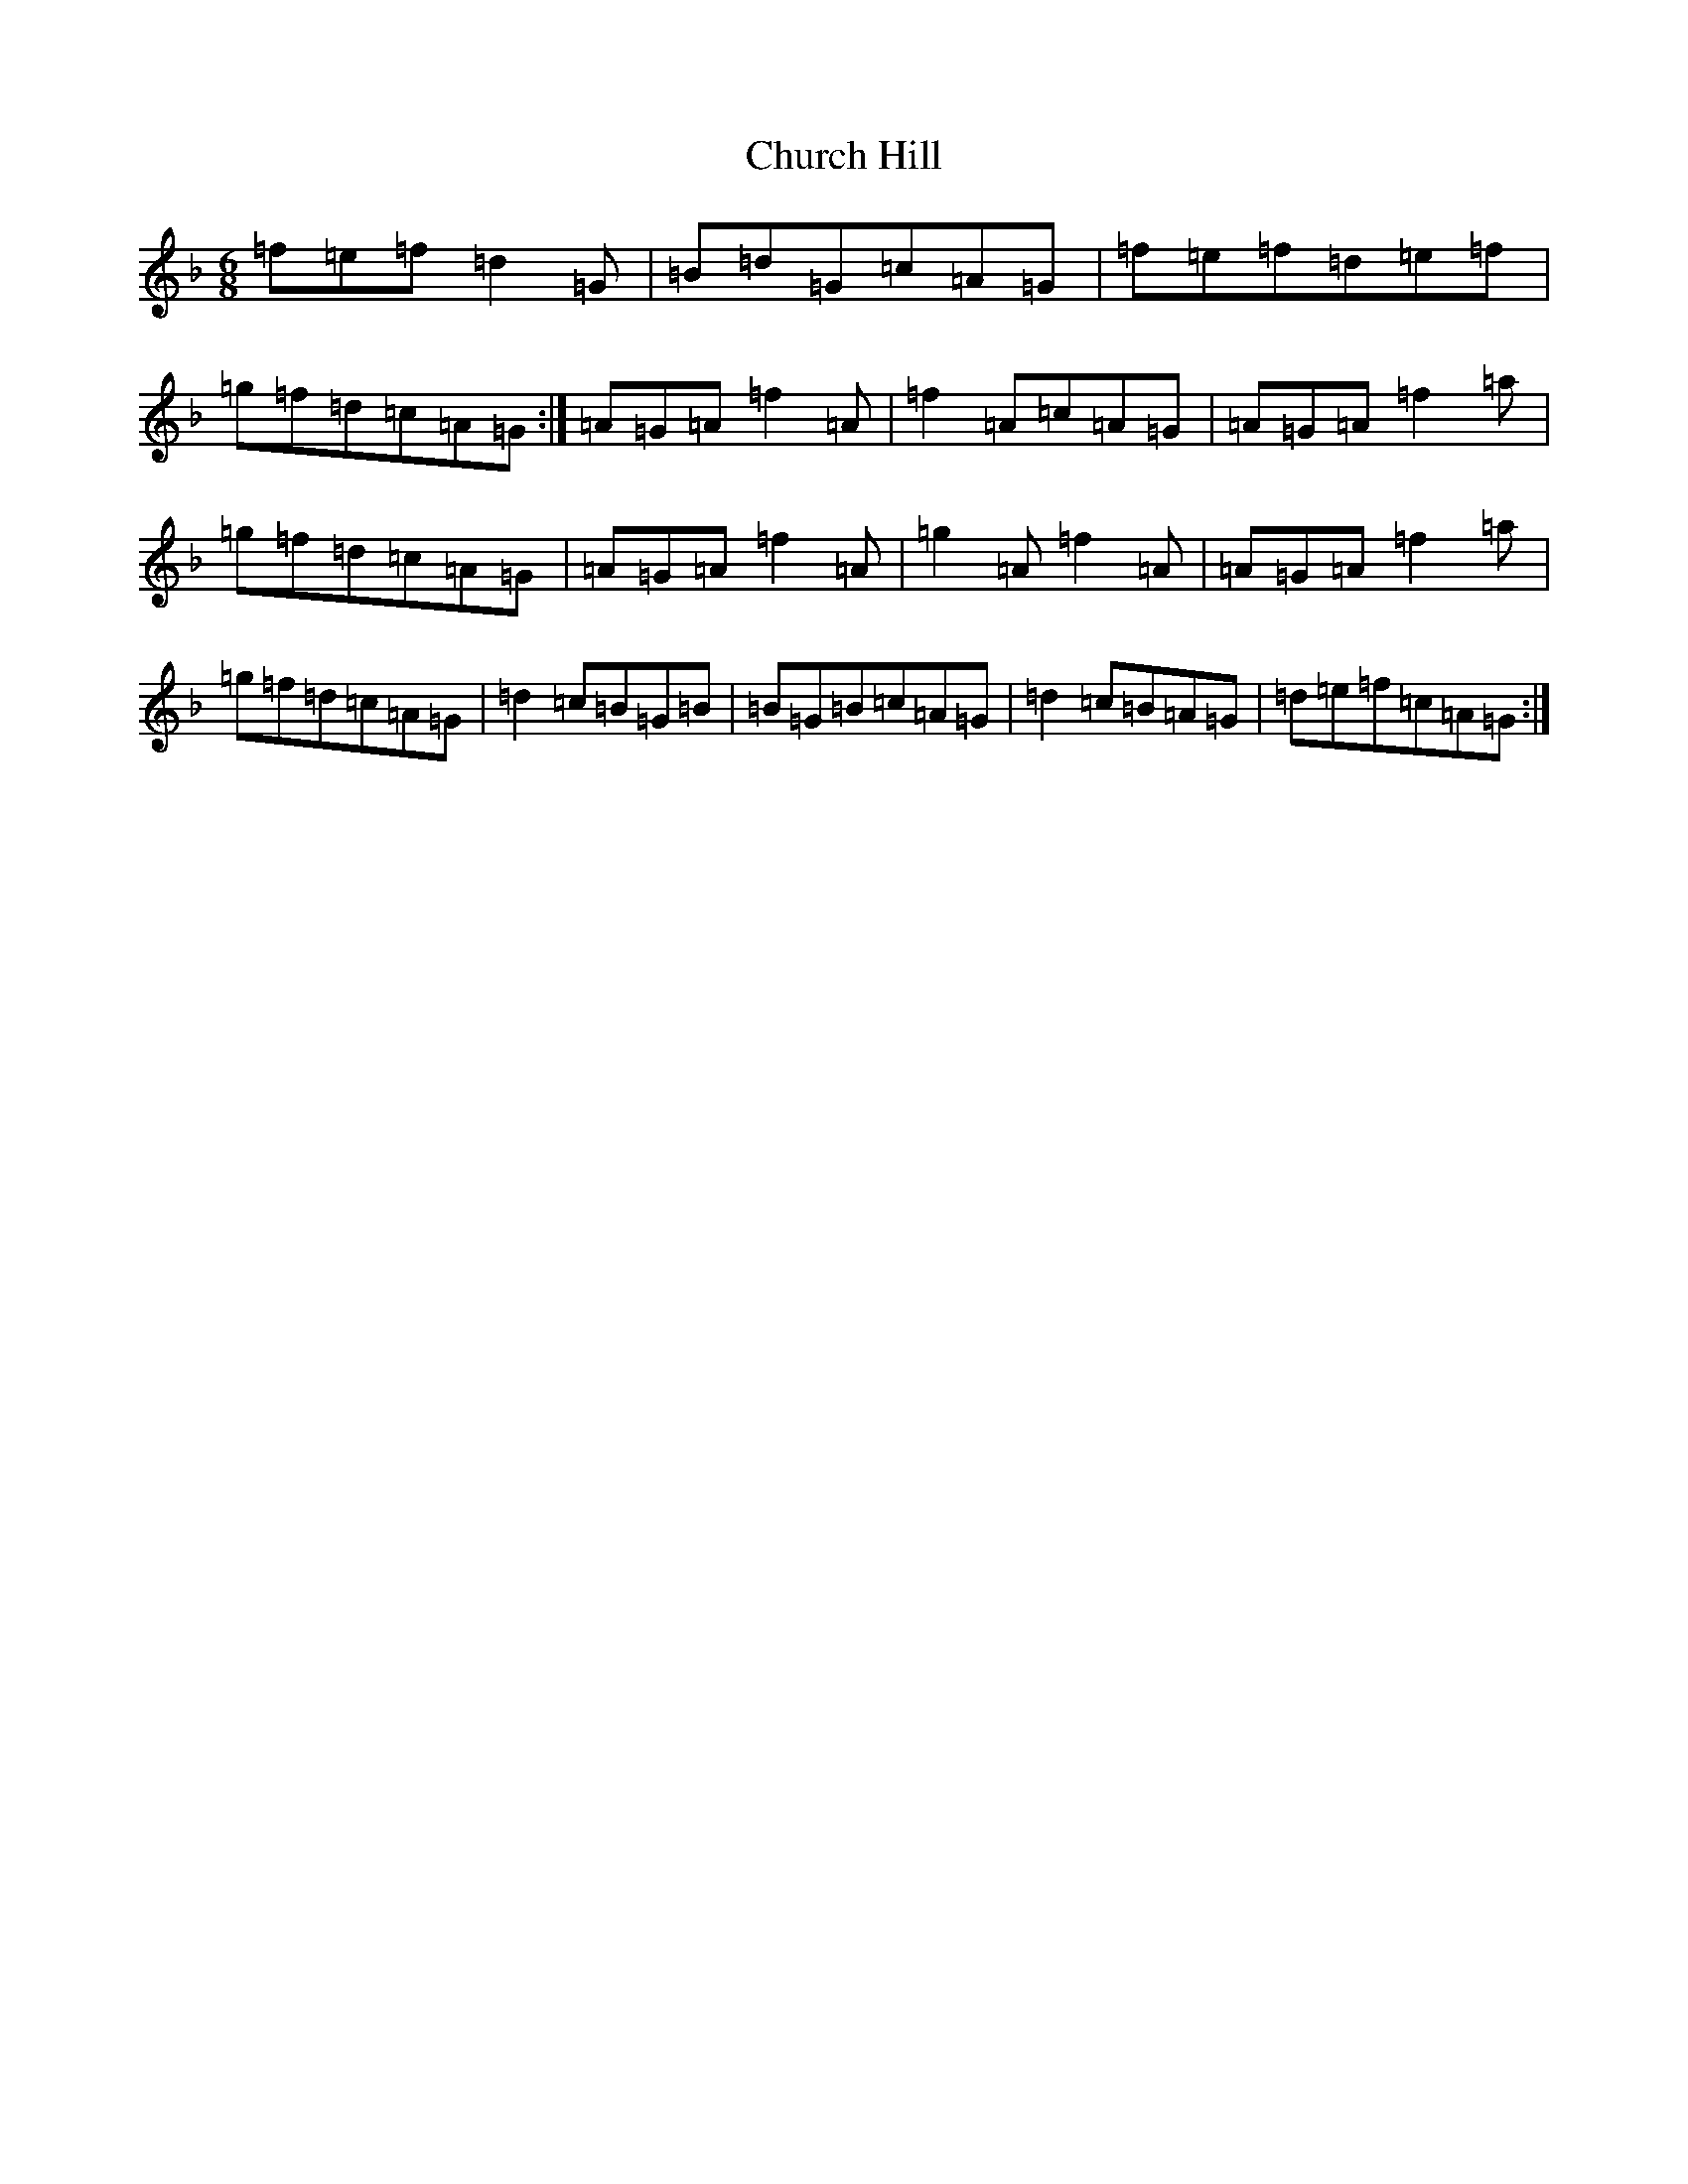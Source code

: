X: 3692
T: Church Hill
S: https://thesession.org/tunes/9497#setting9497
Z: D Mixolydian
R: jig
M:6/8
L:1/8
K: C Mixolydian
=f=e=f=d2=G|=B=d=G=c=A=G|=f=e=f=d=e=f|=g=f=d=c=A=G:|=A=G=A=f2=A|=f2=A=c=A=G|=A=G=A=f2=a|=g=f=d=c=A=G|=A=G=A=f2=A|=g2=A=f2=A|=A=G=A=f2=a|=g=f=d=c=A=G|=d2=c=B=G=B|=B=G=B=c=A=G|=d2=c=B=A=G|=d=e=f=c=A=G:|
